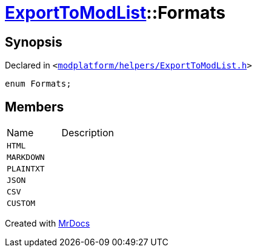 [#ExportToModList-Formats]
= xref:ExportToModList.adoc[ExportToModList]::Formats
:relfileprefix: ../
:mrdocs:


== Synopsis

Declared in `&lt;https://github.com/PrismLauncher/PrismLauncher/blob/develop/launcher/modplatform/helpers/ExportToModList.h#L25[modplatform&sol;helpers&sol;ExportToModList&period;h]&gt;`

[source,cpp,subs="verbatim,replacements,macros,-callouts"]
----
enum Formats;
----

== Members

[,cols=2]
|===
|Name |Description
|`HTML`
|
|`MARKDOWN`
|
|`PLAINTXT`
|
|`JSON`
|
|`CSV`
|
|`CUSTOM`
|
|===



[.small]#Created with https://www.mrdocs.com[MrDocs]#
